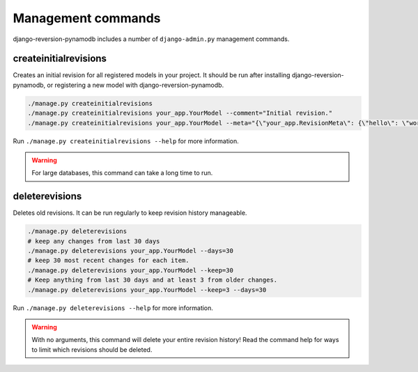 .. _commands:

Management commands
===================

django-reversion-pynamodb includes a number of ``django-admin.py`` management commands.


.. _createinitialrevisions:

createinitialrevisions
----------------------

Creates an initial revision for all registered models in your project. It should be run after installing django-reversion-pynamodb, or registering a new model with django-reversion-pynamodb.

.. code:: bash

    ./manage.py createinitialrevisions
    ./manage.py createinitialrevisions your_app.YourModel --comment="Initial revision."
    ./manage.py createinitialrevisions your_app.YourModel --meta="{\"your_app.RevisionMeta\": {\"hello\": \"world\"}}"

Run ``./manage.py createinitialrevisions --help`` for more information.

.. Warning::
    For large databases, this command can take a long time to run.


deleterevisions
---------------

Deletes old revisions. It can be run regularly to keep revision history manageable.

.. code:: bash

    ./manage.py deleterevisions
    # keep any changes from last 30 days
    ./manage.py deleterevisions your_app.YourModel --days=30
    # keep 30 most recent changes for each item.
    ./manage.py deleterevisions your_app.YourModel --keep=30
    # Keep anything from last 30 days and at least 3 from older changes.
    ./manage.py deleterevisions your_app.YourModel --keep=3 --days=30

Run ``./manage.py deleterevisions --help`` for more information.

.. Warning::
    With no arguments, this command will delete your entire revision history! Read the command help for ways to limit which revisions should be deleted.
